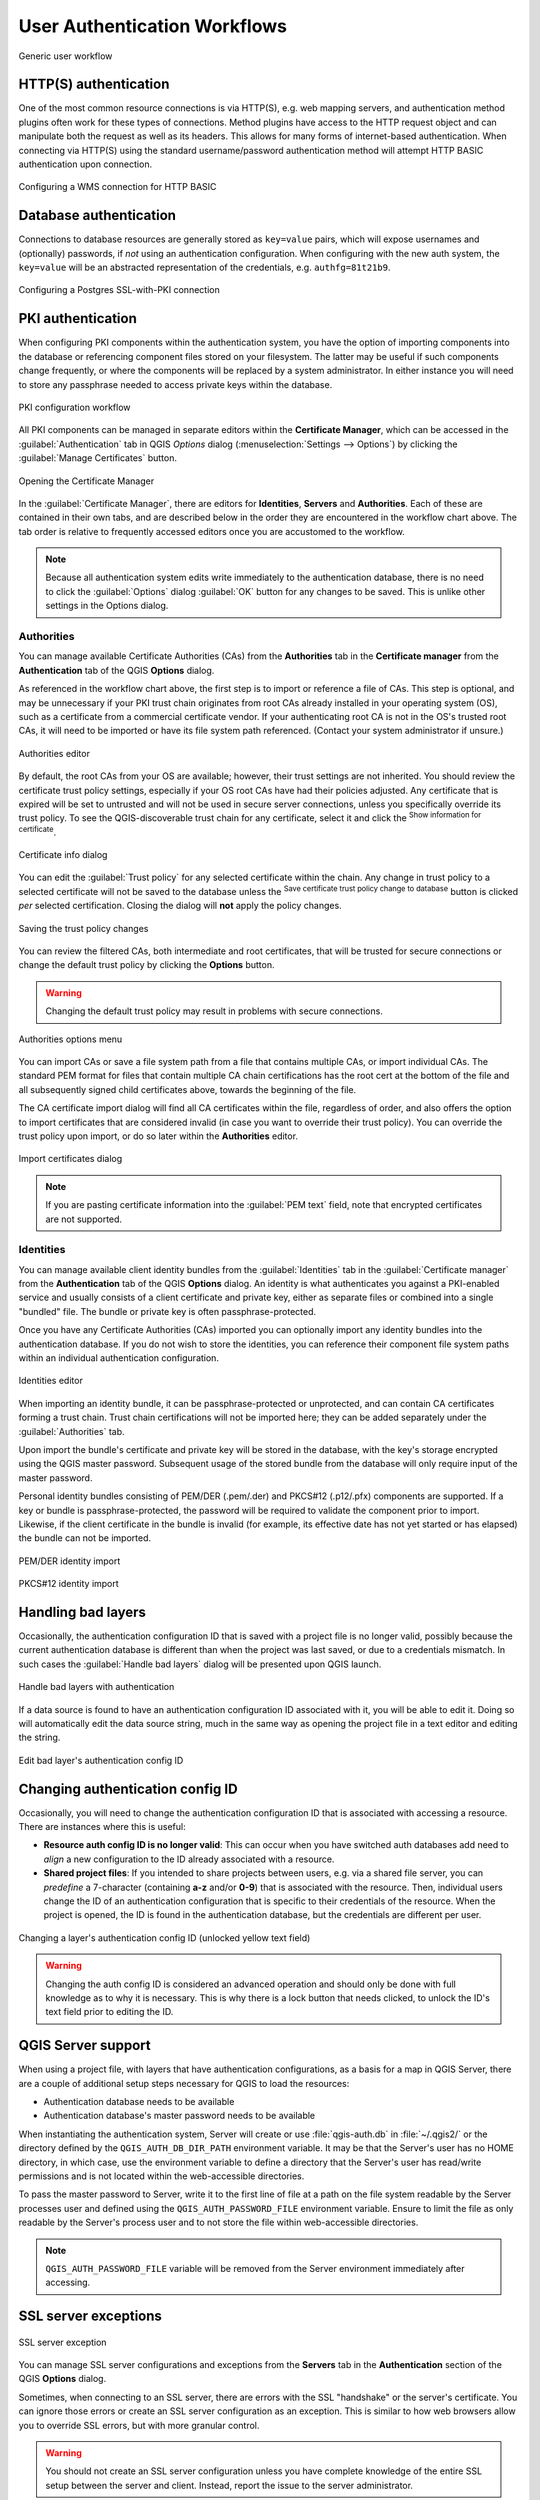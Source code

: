 .. _authentication_workflow:

User Authentication Workflows
=============================

.. only:: html

   .. contents::
      :local:

.. _figure_authusage:

.. figure:: img/auth-user-usage.png
   :align: center

   Generic user workflow

HTTP(S) authentication
----------------------

One of the most common resource connections is via HTTP(S), e.g. web mapping
servers, and authentication method plugins often work for these types of
connections. Method plugins have access to the HTTP request object and can
manipulate both the request as well as its headers. This allows for many forms
of internet-based authentication. When connecting via HTTP(S) using the standard
username/password authentication method will attempt HTTP BASIC authentication
upon connection.

.. _figure_auth_https:

.. figure:: img/auth-http-basic-wms.png
   :align: center

   Configuring a WMS connection for HTTP BASIC

Database authentication
-----------------------

Connections to database resources are generally stored as ``key=value`` pairs,
which will expose usernames and (optionally) passwords, if *not* using an
authentication configuration. When configuring with the new auth system, the
``key=value`` will be an abstracted representation of the credentials, e.g.
``authfg=81t21b9``.

.. _figure_auth_database:

.. figure:: img/auth-db-ssl-pki.png
   :align: center

   Configuring a Postgres SSL-with-PKI connection

PKI authentication
------------------

When configuring PKI components within the authentication system, you have the
option of importing components into the database or referencing component files
stored on your filesystem. The latter may be useful if such components change
frequently, or where the components will be replaced by a system administrator.
In either instance you will need to store any passphrase needed to access
private keys within the database.

.. _figure_auth_pki_config:

.. figure:: img/auth-pki-config.png
   :align: center

   PKI configuration workflow

All PKI components can be managed in separate editors within the **Certificate
Manager**, which can be accessed in the :guilabel:`Authentication` tab in QGIS
`Options` dialog (:menuselection:`Settings --> Options`) by clicking the
:guilabel:`Manage Certificates` button.

.. _figure_auth_pki_certif:

.. figure:: img/auth-open-Certificate-manager.png
   :align: center

   Opening the Certificate Manager

In the :guilabel:`Certificate Manager`, there are editors for **Identities**,
**Servers** and **Authorities**. Each of these are contained in their own tabs,
and are described below in the order they are encountered in the workflow chart
above. The tab order is relative to frequently accessed editors once you are
accustomed to the workflow.

.. note::

   Because all authentication system edits write immediately to the
   authentication database, there is no need to click the :guilabel:`Options`
   dialog :guilabel:`OK` button for any changes to be saved. This is unlike other
   settings in the Options dialog.

Authorities
...........

You can manage available Certificate Authorities (CAs) from the **Authorities**
tab in the **Certificate manager** from the **Authentication** tab of
the QGIS **Options** dialog.

As referenced in the workflow chart above, the first step is to import or
reference a file of CAs. This step is optional, and may be unnecessary if your
PKI trust chain originates from root CAs already installed in your operating
system (OS), such as a certificate from a commercial certificate vendor. If your
authenticating root CA is not in the OS's trusted root CAs, it will need to be
imported or have its file system path referenced. (Contact your system
administrator if unsure.)

.. _figure_auth_pki_editor:

.. figure:: img/auth-editor-authorities.png
   :align: center

   Authorities editor

By default, the root CAs from your OS are available; however, their trust
settings are not inherited. You should review the certificate trust policy
settings, especially if your OS root CAs have had their policies adjusted. Any
certificate that is expired will be set to untrusted and will not be used in
secure server connections, unless you specifically override its trust policy. To
see the QGIS-discoverable trust chain for any certificate, select it and click
the |metadata| :sup:`Show information for certificate`.

.. _figure_auth_pki_info:

.. figure:: img/auth-authority-imported_cert-info-chain.png
   :align: center

   Certificate info dialog

You can edit the :guilabel:`Trust policy` |selectString| for any selected
certificate within the chain. Any change in trust policy to a selected
certificate will not be saved to the database unless the |fileSave|
:sup:`Save certificate trust policy change to database` button is clicked
*per* selected certification. Closing the dialog will **not** apply the
policy changes.

.. _figure_auth_pki_policy:

.. figure:: img/auth-authority-edit-trust_save-not-close.png
   :align: center

   Saving the trust policy changes

You can review the filtered CAs, both intermediate and root certificates, that
will be trusted for secure connections or change the default trust policy by
clicking the |transformSettings| **Options** button.

.. warning::
   Changing the default trust policy may result in problems with secure
   connections.

.. _figure_auth_pki_options:

.. figure:: img/auth-editor-authorities_utilities-menu.png
   :align: center

   Authorities options menu

You can import CAs or save a file system path from a file that contains multiple
CAs, or import individual CAs. The standard PEM format for files that contain
multiple CA chain certifications has the root cert at the bottom of the file and
all subsequently signed child certificates above, towards the beginning of the
file.

The CA certificate import dialog will find all CA certificates within the file,
regardless of order, and also offers the option to import certificates that are
considered invalid (in case you want to override their trust policy). You can
override the trust policy upon import, or do so later within the **Authorities**
editor.

.. _figure_auth_pki_import:

.. figure:: img/auth-authority-import.png
   :align: center

   Import certificates dialog

.. note::
   If you are pasting certificate information into the :guilabel:`PEM text`
   field, note that encrypted certificates are not supported.

Identities
..........

You can manage available client identity bundles from the :guilabel:`Identities`
tab in the :guilabel:`Certificate manager` from the **Authentication** tab of the
QGIS **Options** dialog. An identity is what authenticates you against a
PKI-enabled service and usually consists of a client certificate and
private key, either as separate files or combined into a single "bundled"
file. The bundle or private key is often passphrase-protected.

Once you have any Certificate Authorities (CAs) imported you can optionally
import any identity bundles into the authentication database. If you do not wish
to store the identities, you can reference their component file system paths
within an individual authentication configuration.

.. _figure_auth_pki_identities:

.. figure:: img/auth-editor-identities.png
   :align: center

   Identities editor

When importing an identity bundle, it can be passphrase-protected or
unprotected, and can contain CA certificates forming a trust chain. Trust chain
certifications will not be imported here; they can be added separately under the
:guilabel:`Authorities` tab.

Upon import the bundle's certificate and private key will be stored in the
database, with the key's storage encrypted using the QGIS master password.
Subsequent usage of the stored bundle from the database will only require input
of the master password.

Personal identity bundles consisting of PEM/DER (.pem/.der) and PKCS#12
(.p12/.pfx) components are supported. If a key or bundle is
passphrase-protected, the password will be required to validate the component
prior to import. Likewise, if the client certificate in the bundle is invalid
(for example, its effective date has not yet started or has elapsed) the bundle
can not be imported.

.. _figure_auth_pki_identities_import:

.. figure:: img/auth-identity-import_paths.png
   :align: center

   PEM/DER identity import

.. _figure_auth_pki_identities_import_2:

.. figure:: img/auth-identity-import_bundle-valid.png
   :align: center

   PKCS#12 identity import

Handling bad layers
-------------------

Occasionally, the authentication configuration ID that is saved with a project
file is no longer valid, possibly because the current authentication database
is different than when the project was last saved, or due to a credentials
mismatch. In such cases the :guilabel:`Handle bad layers` dialog will be
presented upon QGIS launch.

.. _figure_auth_pki_badlayers:

.. figure:: img/auth-handle-bad-layers.png
   :align: center

   Handle bad layers with authentication

If a data source is found to have an authentication configuration ID associated
with it, you will be able to edit it. Doing so will automatically edit the data
source string, much in the same way as opening the project file in a text editor
and editing the string.

.. _figure_auth_pki_badlayers_edit:

.. figure:: img/auth-handle-bad-layers-edit.png
   :align: center

   Edit bad layer's authentication config ID

Changing authentication config ID
---------------------------------

Occasionally, you will need to change the authentication configuration ID that
is associated with accessing a resource. There are instances where this is
useful:

* **Resource auth config ID is no longer valid**: This can occur when you have
  switched auth databases add need to *align* a new configuration to the ID
  already associated with a resource.
* **Shared project files**: If you intended to share projects between users, e.g.
  via a shared file server, you can *predefine* a 7-character (containing
  **a-z** and/or **0-9**) that is associated with the resource. Then, individual
  users change the ID of an authentication configuration that is specific to
  their credentials of the resource. When the project is opened, the ID is found
  in the authentication database, but the credentials are different per user.

.. _figure_auth_id:

.. figure:: img/auth-change-config-id.png
   :align: center

   Changing a layer's authentication config ID (unlocked yellow text field)


.. warning::
   Changing the auth config ID is considered an advanced operation and should
   only be done with full knowledge as to why it is necessary. This is why there
   is a lock button that needs clicked, to unlock the ID's text field prior to
   editing the ID.

QGIS Server support
-------------------

When using a project file, with layers that have authentication configurations,
as a basis for a map in QGIS Server, there are a couple of additional setup
steps necessary for QGIS to load the resources:

* Authentication database needs to be available
* Authentication database's master password needs to be available

When instantiating the authentication system, Server will create or use
:file:`qgis-auth.db` in :file:`~/.qgis2/` or the directory defined by the
``QGIS_AUTH_DB_DIR_PATH`` environment variable. It may be that the Server's user
has no HOME directory, in which case, use the environment variable to define a
directory that the Server's user has read/write permissions and is not located
within the web-accessible directories.

To pass the master password to Server, write it to the first line of file at a
path on the file system readable by the Server processes user and defined using
the ``QGIS_AUTH_PASSWORD_FILE`` environment variable. Ensure to limit the file
as only readable by the Server's process user and to not store the file within
web-accessible directories.

.. note::

   ``QGIS_AUTH_PASSWORD_FILE`` variable will be removed from the Server
   environment immediately after accessing.

SSL server exceptions
---------------------

.. _figure_auth_server:

.. figure:: img/auth-ssl-config.png
   :align: center

   SSL server exception

You can manage SSL server configurations and exceptions from the **Servers** tab
in the **Authentication** section of the QGIS **Options** dialog.

Sometimes, when connecting to an SSL server, there are errors with the SSL
"handshake" or the server's certificate. You can ignore those errors or create
an SSL server configuration as an exception. This is similar to how web browsers
allow you to override SSL errors, but with more granular control.

.. warning::
   You should not create an SSL server configuration unless you have complete
   knowledge of the entire SSL setup between the server and client. Instead,
   report the issue to the server administrator.

.. note::
   Some PKI setups use a completely different CA trust chain to validate client
   identities than the chain used to validate the SSL server certificate. In
   such circumstances, any configuration created for the connecting server will
   not necessarily fix an issue with the validation of your client identity, and
   only your client identity's issuer or server administrator can fix the issue.

You can pre-configure an SSL server configuration by clicking the |signPlus|
button. Alternatively, you can add a configuration when an SSL error occurs
during a connection and you are presented with an **SSL Error** dialog (where
the error can be ignored temporarily or saved to the database and ignored):

.. _figure_auth_server_config:

.. figure:: img/auth-server-exception.png
   :align: center

   Manually adding configuration

.. _figure_auth_server_error:

.. figure:: img/auth-server-error-add-exception.png
   :align: center

   Adding configuration during SSL error

Once an SSL configuration is saved to the database, it can be edited or deleted.

.. _figure_auth_server_ssl:

.. figure:: img/auth-editor-servers.png
   :align: center

   Existing SSL configuration

.. _figure_auth_server_ssledit:

.. figure:: img/auth-server-edit.png
   :align: center

   Editing an existing SSL configuration

If you want to pre-configure an SSL configuration and the import dialog is not
working for your server's connection, you can manually trigger a connection via
the **Python Console** by running the following code (replace
``https://bugreports.qt-project.org`` with the URL of your server):

.. code-block:: python

   from qgis.PyQt.QtNetwork import QNetworkRequest
   from qgis.PyQt.QtCore import QUrl
   from qgis.core import QgsNetworkAccessManager

   req = QNetworkRequest(QUrl('https://bugreports.qt-project.org'))
   reply = QgsNetworkAccessManager.instance().get(req)

This will open an SSL error dialog if any errors occur, where you can choose to
save the configuration to the database.


.. Substitutions definitions - AVOID EDITING PAST THIS LINE
   This will be automatically updated by the find_set_subst.py script.
   If you need to create a new substitution manually,
   please add it also to the substitutions.txt file in the
   source folder.

.. |fileSave| image:: /static/common/mActionFileSave.png
   :width: 1.5em
.. |metadata| image:: /static/common/metadata.png
   :width: 1.5em
.. |selectString| image:: /static/common/selectstring.png
   :width: 2.5em
.. |signPlus| image:: /static/common/symbologyAdd.png
   :width: 1.5em
.. |transformSettings| image:: /static/common/mActionTransformSettings.png
   :width: 1.5em
